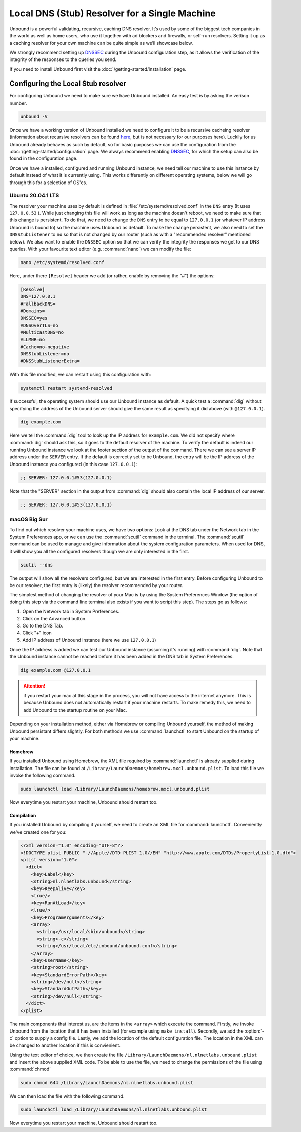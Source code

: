 Local DNS (Stub) Resolver for a Single Machine
----------------------------------------------

.. @TODO rename to something more easy to understand instead of the strictly correct name

Unbound is a powerful validating, recursive, caching DNS resolver. It’s used by
some of the biggest tech companies in the world as well as home users, who use
it together with ad blockers and firewalls, or self-run resolvers. Setting it up
as a caching resolver for your own machine can be quite simple as we’ll showcase
below.

We strongly recommend setting up `DNSSEC
<https://www.sidn.nl/en/cybersecurity/dnssec-explained>`_ during the Unbound
configuration step, as it allows the verification of the integrity of the
responses to the queries you send.

If you need to install Unbound first visit the
:doc:`/getting-started/installation` page.

Configuring the Local Stub resolver
===================================

For configuring Unbound we need to make sure we have Unbound installed. An easy
test is by asking the verison number.

.. code-block:: text

	unbound -V

Once we have a working version of Unbound installed we need to configure it to
be a recursive cacheing resolver (information about recursive resolvers can be
found `here <https://www.cloudflare.com/en-gb/learning/dns/dns-server-types/>`_,
but is not necessary for our purposes here). Luckily for us Unbound already
behaves as such by default, so for basic purposes we can use the configuration
from the :doc:`/getting-started/configuration` page. We always recommend
enabling `DNSSEC <https://www.sidn.nl/en/cybersecurity/dnssec-explained>`_, for
which the setup can also be found in the configuration page.

Once we have a installed, configured and running Unbound instance, we need tell
our machine to use this instance by default instead of what it is currently
using. This works differently on different operating systems, below we will go
through this for a selection of OS'es.

Ubuntu 20.04.1 LTS
******************

The resolver your machine uses by default is defined in
:file:`/etc/systemd/resolved.conf` in the ``DNS`` entry (It uses ``127.0.0.53``
). While just changing this file will work as long as the machine doesn't
reboot, we need to make sure that this change is persistent. To do that, we need
to change the ``DNS`` entry to be equal to ``127.0.0.1`` (or whatever IP address
Unbound is bound to) so the machine uses Unbound as default. To make the change
persistent, we also need to set the ``DNSStubListener`` to ``no`` so that is not
changed by our router (such as with a "recommended resolver" mentioned below).
We also want to enable the ``DNSSEC`` option so that we can verify the integrity
the responses we get to our DNS queries. With your favourite text editor (e.g.
:command:`nano`) we can modify the file:

.. code-block:: text

	nano /etc/systemd/resolved.conf

Here, under there ``[Resolve]`` header we add (or rather, enable by removing the
"#") the options:

.. code-block:: text

	[Resolve]
	DNS=127.0.0.1
	#FallbackDNS=
	#Domains=
	DNSSEC=yes
	#DNSOverTLS=no
	#MulticastDNS=no
	#LLMNR=no
	#Cache=no-negative
	DNSStubListener=no
	#DNSStubListenerExtra=

With this file modified, we can restart using this configuration with: 

.. code-block:: text

	systemctl restart systemd-resolved

If successful, the operating system should use our Unbound instance as default.
A quick test a :command:`dig` without specifying the address of the Unbound
server should give the same result as specifying it did above (with
``@127.0.0.1``).

.. code-block:: text

	dig example.com

Here we tell the :command:`dig` tool to look up the IP address for
``example.com``. We did not specify where :command:`dig` should ask this, so it
goes to the default resolver of the machine. To verify the default is indeed our
running Unbound instance we look at the footer section of the output of the
command. There we can see a server IP address under the ``SERVER`` entry. If the
default is correctly set to be Unbound, the entry will be the IP address of the
Unbound instance you configured (in this case ``127.0.0.1``):

.. code-block:: text

	;; SERVER: 127.0.0.1#53(127.0.0.1)

Note that the "SERVER" section in the output from :command:`dig` should also
contain the local IP address of our server.

.. code-block:: text

	;; SERVER: 127.0.0.1#53(127.0.0.1)

.. IS UNBOUND PERSISTENT HERE?!

macOS Big Sur
*************

To find out which resolver your machine uses, we have two options: Look at the
DNS tab under the Network tab in the System Preferences app, or we can use the
:command:`scutil` command in the terminal. The :command:`scutil` command can be
used to manage and give information about the system configuration parameters.
When used for DNS, it will show you all the configured resolvers though we are
only interested in the first.

.. code-block:: text

	scutil --dns

The output will show all the resolvers configured, but we are interested in the
first entry. Before configuring Unbound to be our resolver, the first entry is
(likely) the resolver recommended by your router.

The simplest method of changing the resolver of your Mac is by using the System
Preferences Window (the option of doing this step via the command line terminal
also exists if you want to script this step). The steps go as follows:

1. Open the Network tab in System Preferences.

#. Click on the Advanced button.

#. Go to the DNS Tab.

#. Click "+" icon

#. Add IP address of Unbound instance (here we use ``127.0.0.1``)


.. DO WE NEED TO ADD PICTURES HERE? 

Once the IP address is added we can test our Unbound instance (assuming it's running)  with :command:`dig`. Note that the Unbound instance cannot be reached before it has been added in the DNS tab in System Preferences.

.. code-block:: text

	dig example.com @127.0.0.1

.. Attention:: if you restart your mac at this stage in the process, you will not have access to the internet anymore. This is because Unbound does not automatically restart if your machine restarts. To make remedy this, we need to add Unbound to the startup routine on your Mac.

Depending on your installation method, either via Homebrew or compiling Unbound
yourself, the method of making Unbound persistant differs slightly. For both
methods we use :command:`launchctl` to start Unbound on the startup of your
machine.

Homebrew
^^^^^^^^

If you installed Unbound using Homebrew, the XML file required by
:command:`launchctl` is already supplied during installation. The file can be
found at ``/Library/LaunchDaemons/homebrew.mxcl.unbound.plist``. To load this
file we invoke the following command.

.. code-block:: text

	sudo launchctl load /Library/LaunchDaemons/homebrew.mxcl.unbound.plist

Now everytime you restart your machine, Unbound should restart too.

Compilation
^^^^^^^^^^^

If you installed Unbound by compiling it yourself, we need to create an XML file
for :command:`launchctl`. Conveniently we've created one for you:

.. zet XML in unbound/contrib (contributed code)

.. code-block:: xml

	<?xml version="1.0" encoding="UTF-8"?>
	<!DOCTYPE plist PUBLIC "-//Apple//DTD PLIST 1.0//EN" "http://www.apple.com/DTDs/PropertyList-1.0.dtd">
	<plist version="1.0">
	  <dict>
	    <key>Label</key>
	    <string>nl.nlnetlabs.unbound</string>
	    <key>KeepAlive</key>
	    <true/>
	    <key>RunAtLoad</key>
	    <true/>
	    <key>ProgramArguments</key>
	    <array>
	      <string>/usr/local/sbin/unbound</string>
	      <string>-c</string>
	      <string>/usr/local/etc/unbound/unbound.conf</string>
	    </array>
	    <key>UserName</key>
	    <string>root</string>
	    <key>StandardErrorPath</key>
	    <string>/dev/null</string>
	    <key>StandardOutPath</key>
	    <string>/dev/null</string>
	  </dict>
	</plist>

The main components that interest us, are the items in the ``<array>`` which
execute the command. Firstly, we invoke Unbound from the location that it has
been installed (for example using ``make install``). Secondly, we add the
:option:`-c` option to supply a config file. Lastly, we add the location of the
default configuration file. The location in the XML can be changed to another
location if this is convienient.

Using the text editor of choice, we then create the file
``/Library/LaunchDaemons/nl.nlnetlabs.unbound.plist`` and insert the above
supplied XML code. To be able to use the file, we need to change the permissions
of the file using :command:`chmod`

.. code-block:: text

	sudo chmod 644 /Library/LaunchDaemons/nl.nlnetlabs.unbound.plist

We can then load the file with the following command.

.. code-block:: text

	sudo launchctl load /Library/LaunchDaemons/nl.nlnetlabs.unbound.plist

Now everytime you restart your machine, Unbound should restart too.









